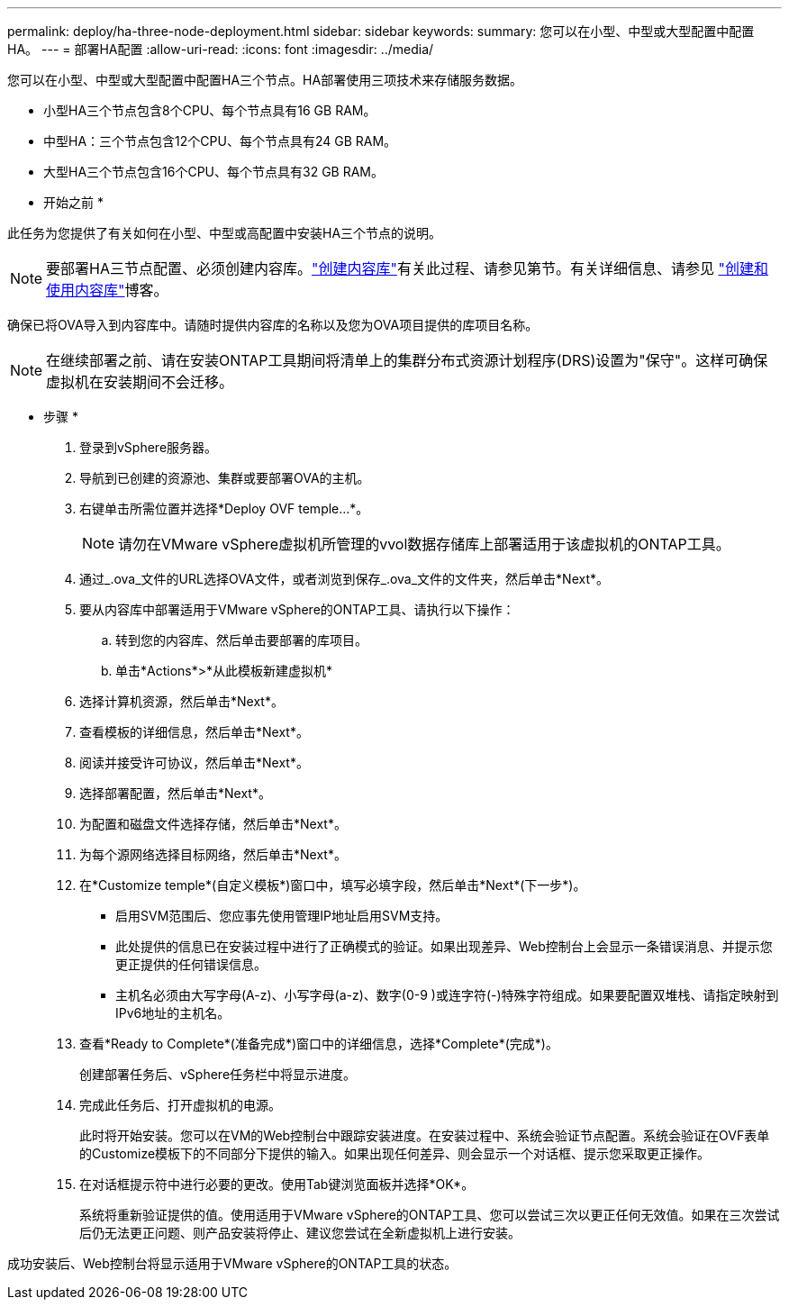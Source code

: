 ---
permalink: deploy/ha-three-node-deployment.html 
sidebar: sidebar 
keywords:  
summary: 您可以在小型、中型或大型配置中配置HA。 
---
= 部署HA配置
:allow-uri-read: 
:icons: font
:imagesdir: ../media/


[role="lead"]
您可以在小型、中型或大型配置中配置HA三个节点。HA部署使用三项技术来存储服务数据。

* 小型HA三个节点包含8个CPU、每个节点具有16 GB RAM。
* 中型HA：三个节点包含12个CPU、每个节点具有24 GB RAM。
* 大型HA三个节点包含16个CPU、每个节点具有32 GB RAM。


* 开始之前 *

此任务为您提供了有关如何在小型、中型或高配置中安装HA三个节点的说明。


NOTE: 要部署HA三节点配置、必须创建内容库。link:../deploy/download-ontap-tools.html["创建内容库"]有关此过程、请参见第节。有关详细信息、请参见 https://blogs.vmware.com/vsphere/2020/01/creating-and-using-content-library.html["创建和使用内容库"]博客。

确保已将OVA导入到内容库中。请随时提供内容库的名称以及您为OVA项目提供的库项目名称。


NOTE: 在继续部署之前、请在安装ONTAP工具期间将清单上的集群分布式资源计划程序(DRS)设置为"保守"。这样可确保虚拟机在安装期间不会迁移。

* 步骤 *

. 登录到vSphere服务器。
. 导航到已创建的资源池、集群或要部署OVA的主机。
. 右键单击所需位置并选择*Deploy OVF temple...*。
+

NOTE: 请勿在VMware vSphere虚拟机所管理的vvol数据存储库上部署适用于该虚拟机的ONTAP工具。

. 通过_.ova_文件的URL选择OVA文件，或者浏览到保存_.ova_文件的文件夹，然后单击*Next*。
. 要从内容库中部署适用于VMware vSphere的ONTAP工具、请执行以下操作：
+
.. 转到您的内容库、然后单击要部署的库项目。
.. 单击*Actions*>*从此模板新建虚拟机*


. 选择计算机资源，然后单击*Next*。
. 查看模板的详细信息，然后单击*Next*。
. 阅读并接受许可协议，然后单击*Next*。
. 选择部署配置，然后单击*Next*。
. 为配置和磁盘文件选择存储，然后单击*Next*。
. 为每个源网络选择目标网络，然后单击*Next*。
. 在*Customize temple*(自定义模板*)窗口中，填写必填字段，然后单击*Next*(下一步*)。
+
** 启用SVM范围后、您应事先使用管理IP地址启用SVM支持。
** 此处提供的信息已在安装过程中进行了正确模式的验证。如果出现差异、Web控制台上会显示一条错误消息、并提示您更正提供的任何错误信息。
** 主机名必须由大写字母(A-z)、小写字母(a-z)、数字(0-9 )或连字符(-)特殊字符组成。如果要配置双堆栈、请指定映射到IPv6地址的主机名。


. 查看*Ready to Complete*(准备完成*)窗口中的详细信息，选择*Complete*(完成*)。
+
创建部署任务后、vSphere任务栏中将显示进度。

. 完成此任务后、打开虚拟机的电源。
+
此时将开始安装。您可以在VM的Web控制台中跟踪安装进度。在安装过程中、系统会验证节点配置。系统会验证在OVF表单的Customize模板下的不同部分下提供的输入。如果出现任何差异、则会显示一个对话框、提示您采取更正操作。

. 在对话框提示符中进行必要的更改。使用Tab键浏览面板并选择*OK*。
+
系统将重新验证提供的值。使用适用于VMware vSphere的ONTAP工具、您可以尝试三次以更正任何无效值。如果在三次尝试后仍无法更正问题、则产品安装将停止、建议您尝试在全新虚拟机上进行安装。



成功安装后、Web控制台将显示适用于VMware vSphere的ONTAP工具的状态。
